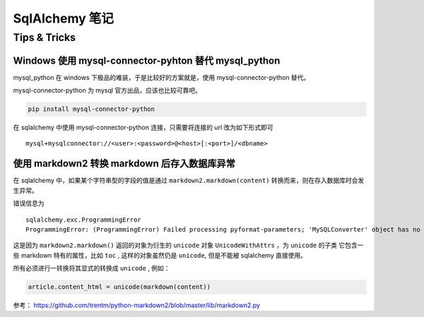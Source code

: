 SqlAlchemy 笔记
=====================

Tips & Tricks
--------------

Windows 使用 mysql-connector-pyhton 替代 mysql_python
~~~~~~~~~~~~~~~~~~~~~~~~~~~~~~~~~~~~~~~~~~~~~~~~~~~~~~~~

mysql_python 在 windows 下极品的难装，于是比较好的方案就是，使用 mysql-connector-python 替代。

mysql-connector-python 为 mysql 官方出品，应该也比较可靠吧。

.. code-block:: bash

    pip install mysql-connector-python

在 sqlalchemy 中使用 mysql-connector-python 连接，只需要将连接的 url 改为如下形式即可 ::

    mysql+mysqlconnector://<user>:<password>@<host>[:<port>]/<dbname>

使用 markdown2 转换 markdown 后存入数据库异常
~~~~~~~~~~~~~~~~~~~~~~~~~~~~~~~~~~~~~~~~~~~~~

在 sqlalchemy 中，如果某个字符串型的字段的值是通过 ``markdown2.markdown(content)`` 转换而来，则在存入数据库时会发生异常。

错误信息为 ::

    sqlalchemy.exc.ProgrammingError
    ProgrammingError: (ProgrammingError) Failed processing pyformat-parameters; 'MySQLConverter' object has no attribute '_unicodewithattrs_to_mysql'

这是因为 ``markdown2.markdown()`` 返回的对象为衍生的 ``unicode`` 对象 ``UnicodeWithAttrs`` ，为 ``unicode`` 的子类
它包含一些 markdown 特有的属性，比如 ``toc`` , 这样的对象虽然仍是 ``unicode``, 但是不能被 sqlalchemy 直接使用。

所有必须进行一转换将其显式的转换成 ``unicode`` , 例如：

.. code-block:: python

    article.content_html = unicode(markdown(content))

参考： https://github.com/trentm/python-markdown2/blob/master/lib/markdown2.py


